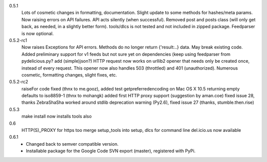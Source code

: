 0.5.1
    Lots of cosmetic changes in formatting, documentation.
    Slight update to some methods for hashes/meta params.
    Now raising errors on API failures. API acts silently (when successful).
    Removed post and posts class (will only get back, as needed, in a slightly better form).
    tools/dlcs is not tested and not included in zipped package.
    Feedparser is now optional.

0.5.2-rc1
    Now raises Exceptions for API errors. Methods do no longer return {'result:..}
    data. May break existing code.
    Added preliminary support for v1 feeds but not sure yet on dependencies
    (keep using feedparser from pydelicious.py? add (simple)json?)
    HTTP request now works on urllib2 opener that needs only be created once, instead of
    every request. This opener now also handles 503 (throttled) and 401 (unauthorized).
    Numerous cosmetic, formatting changes, slight fixes, etc.

0.5.2-rc2
    raiseFor code fixed (thnx to me.gooz), added test
    getpreferredencoding on Mac OS X 10.5 returning empty defaults to iso8859-1 (thnx to mohangk)
    added first HTTP proxy support (suggestion by aman.coe)
    fixed issue 28, thanks ZebraShaSha
    worked around stdlib deprecation warning (Py2.6), fixed issue 27 (thanks, stumble.then.rise)

0.5.3
    make install now installs tools also

0.6
  HTTP(S)_PROXY for https too
  merge setup_tools into setup, dlcs for command line del.icio.us now available

0.6.1
  - Changed back to semver compatible version.
  - Installable package for the Google Code SVN export (master), registered with
    PyPi.

